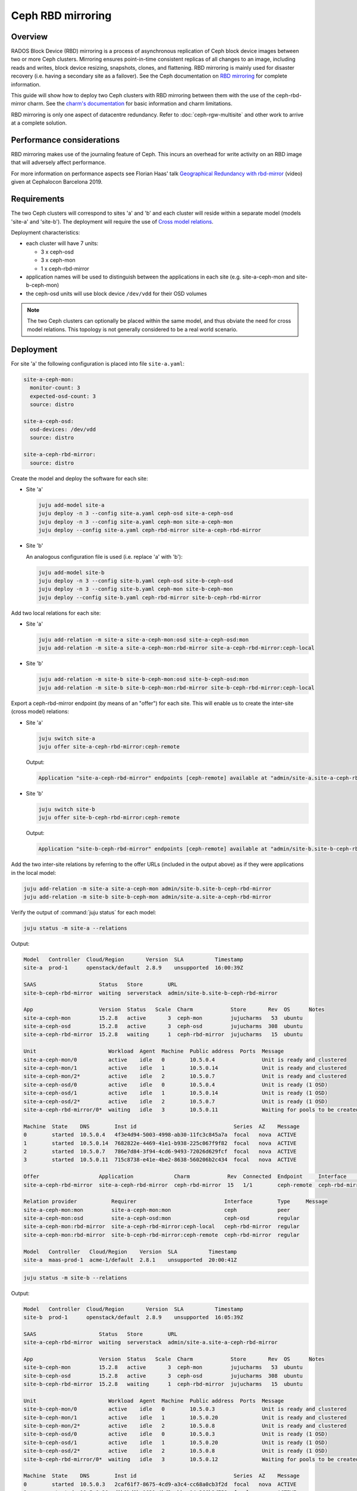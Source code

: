 ==================
Ceph RBD mirroring
==================

Overview
--------

RADOS Block Device (RBD) mirroring is a process of asynchronous replication of
Ceph block device images between two or more Ceph clusters. Mirroring ensures
point-in-time consistent replicas of all changes to an image, including reads
and writes, block device resizing, snapshots, clones, and flattening. RBD
mirroring is mainly used for disaster recovery (i.e. having a secondary site as
a failover). See the Ceph documentation on `RBD mirroring`_ for complete
information.

This guide will show how to deploy two Ceph clusters with RBD mirroring between
them with the use of the ceph-rbd-mirror charm. See the `charm's
documentation`_ for basic information and charm limitations.

RBD mirroring is only one aspect of datacentre redundancy. Refer to
:doc:`ceph-rgw-multisite` and other work to arrive at a complete solution.

Performance considerations
--------------------------

RBD mirroring makes use of the journaling feature of Ceph. This incurs an
overhead for write activity on an RBD image that will adversely affect
performance.

For more information on performance aspects see Florian Haas' talk
`Geographical Redundancy with rbd-mirror`_ (video) given at Cephalocon
Barcelona 2019.

Requirements
------------

The two Ceph clusters will correspond to sites 'a' and 'b' and each cluster
will reside within a separate model (models 'site-a' and 'site-b'). The
deployment will require the use of `Cross model relations`_.

Deployment characteristics:

* each cluster will have 7 units:

  * 3 x ceph-osd
  * 3 x ceph-mon
  * 1 x ceph-rbd-mirror

* application names will be used to distinguish between the applications in
  each site (e.g. site-a-ceph-mon and site-b-ceph-mon)

* the ceph-osd units will use block device ``/dev/vdd`` for their OSD volumes

.. note::

   The two Ceph clusters can optionally be placed within the same model, and
   thus obviate the need for cross model relations. This topology is not
   generally considered to be a real world scenario.

Deployment
----------

For site 'a' the following configuration is placed into file ``site-a.yaml``:

.. code-block:: yaml

   site-a-ceph-mon:
     monitor-count: 3
     expected-osd-count: 3
     source: distro

   site-a-ceph-osd:
     osd-devices: /dev/vdd
     source: distro

   site-a-ceph-rbd-mirror:
     source: distro

Create the model and deploy the software for each site:

* Site 'a'

  .. code-block:: none

     juju add-model site-a
     juju deploy -n 3 --config site-a.yaml ceph-osd site-a-ceph-osd
     juju deploy -n 3 --config site-a.yaml ceph-mon site-a-ceph-mon
     juju deploy --config site-a.yaml ceph-rbd-mirror site-a-ceph-rbd-mirror

* Site 'b'

  An analogous configuration file is used (i.e. replace 'a' with 'b'):

  .. code-block:: none

     juju add-model site-b
     juju deploy -n 3 --config site-b.yaml ceph-osd site-b-ceph-osd
     juju deploy -n 3 --config site-b.yaml ceph-mon site-b-ceph-mon
     juju deploy --config site-b.yaml ceph-rbd-mirror site-b-ceph-rbd-mirror

Add two local relations for each site:

* Site 'a'

  .. code-block:: none

     juju add-relation -m site-a site-a-ceph-mon:osd site-a-ceph-osd:mon
     juju add-relation -m site-a site-a-ceph-mon:rbd-mirror site-a-ceph-rbd-mirror:ceph-local

* Site 'b'

  .. code-block:: none

     juju add-relation -m site-b site-b-ceph-mon:osd site-b-ceph-osd:mon
     juju add-relation -m site-b site-b-ceph-mon:rbd-mirror site-b-ceph-rbd-mirror:ceph-local

Export a ceph-rbd-mirror endpoint (by means of an "offer") for each site. This
will enable us to create the inter-site (cross model) relations:

* Site 'a'

  .. code-block:: none

     juju switch site-a
     juju offer site-a-ceph-rbd-mirror:ceph-remote

  Output:

  .. code-block:: console

     Application "site-a-ceph-rbd-mirror" endpoints [ceph-remote] available at "admin/site-a.site-a-ceph-rbd-mirror"

* Site 'b'

  .. code-block:: none

     juju switch site-b
     juju offer site-b-ceph-rbd-mirror:ceph-remote

  Output:

  .. code-block:: console

     Application "site-b-ceph-rbd-mirror" endpoints [ceph-remote] available at "admin/site-b.site-b-ceph-rbd-mirror"

Add the two inter-site relations by referring to the offer URLs (included in
the output above) as if they were applications in the local model:

.. code-block:: none

   juju add-relation -m site-a site-a-ceph-mon admin/site-b.site-b-ceph-rbd-mirror
   juju add-relation -m site-b site-b-ceph-mon admin/site-a.site-a-ceph-rbd-mirror

Verify the output of :command:`juju status` for each model:

.. code-block:: none

   juju status -m site-a --relations

Output:

.. code-block:: console

   Model   Controller  Cloud/Region       Version  SLA          Timestamp
   site-a  prod-1      openstack/default  2.8.9    unsupported  16:00:39Z

   SAAS                    Status   Store        URL
   site-b-ceph-rbd-mirror  waiting  serverstack  admin/site-b.site-b-ceph-rbd-mirror

   App                     Version  Status   Scale  Charm            Store       Rev  OS      Notes
   site-a-ceph-mon         15.2.8   active       3  ceph-mon         jujucharms   53  ubuntu
   site-a-ceph-osd         15.2.8   active       3  ceph-osd         jujucharms  308  ubuntu
   site-a-ceph-rbd-mirror  15.2.8   waiting      1  ceph-rbd-mirror  jujucharms   15  ubuntu

   Unit                       Workload  Agent  Machine  Public address  Ports  Message
   site-a-ceph-mon/0          active    idle   0        10.5.0.4               Unit is ready and clustered
   site-a-ceph-mon/1          active    idle   1        10.5.0.14              Unit is ready and clustered
   site-a-ceph-mon/2*         active    idle   2        10.5.0.7               Unit is ready and clustered
   site-a-ceph-osd/0          active    idle   0        10.5.0.4               Unit is ready (1 OSD)
   site-a-ceph-osd/1          active    idle   1        10.5.0.14              Unit is ready (1 OSD)
   site-a-ceph-osd/2*         active    idle   2        10.5.0.7               Unit is ready (1 OSD)
   site-a-ceph-rbd-mirror/0*  waiting   idle   3        10.5.0.11              Waiting for pools to be created

   Machine  State    DNS        Inst id                               Series  AZ    Message
   0        started  10.5.0.4   4f3e4d94-5003-4998-ab30-11fc3c845a7a  focal   nova  ACTIVE
   1        started  10.5.0.14  7682822e-4469-41e1-b938-225c067f9f82  focal   nova  ACTIVE
   2        started  10.5.0.7   786e7d84-3f94-4cd6-9493-72026d629fcf  focal   nova  ACTIVE
   3        started  10.5.0.11  715c8738-e41e-4be2-8638-560206b2c434  focal   nova  ACTIVE

   Offer                   Application             Charm            Rev  Connected  Endpoint     Interface        Role
   site-a-ceph-rbd-mirror  site-a-ceph-rbd-mirror  ceph-rbd-mirror  15   1/1        ceph-remote  ceph-rbd-mirror  requirer

   Relation provider           Requirer                            Interface        Type     Message
   site-a-ceph-mon:mon         site-a-ceph-mon:mon                 ceph             peer
   site-a-ceph-mon:osd         site-a-ceph-osd:mon                 ceph-osd         regular
   site-a-ceph-mon:rbd-mirror  site-a-ceph-rbd-mirror:ceph-local   ceph-rbd-mirror  regular
   site-a-ceph-mon:rbd-mirror  site-b-ceph-rbd-mirror:ceph-remote  ceph-rbd-mirror  regular

   Model   Controller   Cloud/Region    Version  SLA          Timestamp
   site-a  maas-prod-1  acme-1/default  2.8.1    unsupported  20:00:41Z

.. code-block:: none

   juju status -m site-b --relations

Output:

.. code-block:: console

   Model   Controller  Cloud/Region       Version  SLA          Timestamp
   site-b  prod-1      openstack/default  2.8.9    unsupported  16:05:39Z

   SAAS                    Status   Store        URL
   site-a-ceph-rbd-mirror  waiting  serverstack  admin/site-a.site-a-ceph-rbd-mirror

   App                     Version  Status   Scale  Charm            Store       Rev  OS      Notes
   site-b-ceph-mon         15.2.8   active       3  ceph-mon         jujucharms   53  ubuntu
   site-b-ceph-osd         15.2.8   active       3  ceph-osd         jujucharms  308  ubuntu
   site-b-ceph-rbd-mirror  15.2.8   waiting      1  ceph-rbd-mirror  jujucharms   15  ubuntu

   Unit                       Workload  Agent  Machine  Public address  Ports  Message
   site-b-ceph-mon/0          active    idle   0        10.5.0.3               Unit is ready and clustered
   site-b-ceph-mon/1          active    idle   1        10.5.0.20              Unit is ready and clustered
   site-b-ceph-mon/2*         active    idle   2        10.5.0.8               Unit is ready and clustered
   site-b-ceph-osd/0          active    idle   0        10.5.0.3               Unit is ready (1 OSD)
   site-b-ceph-osd/1          active    idle   1        10.5.0.20              Unit is ready (1 OSD)
   site-b-ceph-osd/2*         active    idle   2        10.5.0.8               Unit is ready (1 OSD)
   site-b-ceph-rbd-mirror/0*  waiting   idle   3        10.5.0.12              Waiting for pools to be created

   Machine  State    DNS        Inst id                               Series  AZ    Message
   0        started  10.5.0.3   2caf61f7-8675-4cd9-a3c4-cc68a0cb3f2d  focal   nova  ACTIVE
   1        started  10.5.0.20  d1b3bd0b-1631-4bd3-abba-14a366b3d752  focal   nova  ACTIVE
   2        started  10.5.0.8   84eb5db2-d673-4d36-82b4-902463362704  focal   nova  ACTIVE
   3        started  10.5.0.12  c40e1247-7b7d-4b84-ab3a-8b72c22f096e  focal   nova  ACTIVE

   Offer                   Application             Charm            Rev  Connected  Endpoint     Interface        Role
   site-b-ceph-rbd-mirror  site-b-ceph-rbd-mirror  ceph-rbd-mirror  15   1/1        ceph-remote  ceph-rbd-mirror  requirer

   Relation provider           Requirer                            Interface        Type     Message
   site-b-ceph-mon:mon         site-b-ceph-mon:mon                 ceph             peer
   site-b-ceph-mon:osd         site-b-ceph-osd:mon                 ceph-osd         regular
   site-b-ceph-mon:rbd-mirror  site-a-ceph-rbd-mirror:ceph-remote  ceph-rbd-mirror  regular
   site-b-ceph-mon:rbd-mirror  site-b-ceph-rbd-mirror:ceph-local   ceph-rbd-mirror  regular

There are no Ceph pools created by default. The next section ('Pool creation')
provides guidance.

Pool creation
-------------

RBD pools can be created by either a supporting charm (through the Ceph broker
protocol) or manually by the operator:

#. A charm-created pool (e.g. the glance or nova-compute charms) will
   automatically be detected and acted upon (i.e. a remote pool will be set up
   in the peer cluster).

#. A manually-created pool, whether done via the ceph-mon application or
   through Ceph directly, will require an action to be run on the
   ceph-rbd-mirror application leader in order for the remote pool to come
   online.

   For example, to create a pool manually in site 'a' and have ceph-rbd-mirror
   (of site 'a') initialise a pool in site 'b':

   .. code-block:: none

      juju run-action --wait -m site-a site-a-ceph-mon/leader create-pool name=mypool app-name=rbd
      juju run-action --wait -m site-a site-a-ceph-rbd-mirror/leader refresh-pools

   This can be verified by listing the pools in site 'b':

   .. code-block:: none

      juju run-action --wait -m site-b site-b-ceph-mon/leader list-pools

.. note::

   Automatic peer-pool creation (for a charm-created pool) is based on the
   local pool being labelled with a Ceph 'rbd' tag. This Ceph-internal
   labelling occurs when the newly-created local pool is associated with the
   RBD application. This last feature is supported starting with Ceph Luminous
   (OpenStack Queens).

Failover and fallback
---------------------

To manage failover and fallback, the ``demote`` and ``promote`` actions are
applied to the ceph-rbd-mirror application leader.

For instance, to fail over from site 'a' to site 'b' the former is demoted and
the latter is promoted. The rest of the commands are status checks:

.. code-block:: none

   juju run-action --wait -m site-a site-a-ceph-rbd-mirror/leader status verbose=true
   juju run-action --wait -m site-b site-b-ceph-rbd-mirror/leader status verbose=true

   juju run-action --wait -m site-a site-a-ceph-rbd-mirror/leader demote

   juju run-action --wait -m site-a site-a-ceph-rbd-mirror/leader status verbose=true
   juju run-action --wait -m site-b site-b-ceph-rbd-mirror/leader status verbose=true

   juju run-action --wait -m site-b site-b-ceph-rbd-mirror/leader promote

To fall back to site 'a' the actions are reversed:

.. code-block:: none

   juju run-action --wait -m site-b site-b-ceph-rbd-mirror/leader demote
   juju run-action --wait -m site-a site-a-ceph-rbd-mirror/leader promote

.. note::

   With Ceph Luminous (and greater), the mirror status information may not be
   accurate. Specifically, the ``entries_behind_master`` counter may never get
   to '0' even though the image has been fully synchronised.

Recovering from abrupt shutdown
-------------------------------

It is possible that an abrupt shutdown and/or an interruption to communication
channels may lead to a "split-brain" condition. This may cause the mirroring
daemon in each cluster to claim to be the primary. In such cases, the operator
must make a call as to which daemon is correct. Generally speaking, this means
deciding which cluster has the most recent data.

Elect a primary by applying the ``demote`` and ``promote`` actions to the
appropriate ceph-rbd-mirror leader. After doing so, the ``resync-pools`` action
must be run on the secondary cluster leader. The ``promote`` action may require
a force option.

Here, we make site 'a' be the primary by demoting site 'b' and promoting site
'a':

.. code-block:: none

   juju run-action --wait -m site-b site-b-ceph-rbd-mirror/leader demote
   juju run-action --wait -m site-a site-a-ceph-rbd-mirror/leader promote force=true

   juju run-action --wait -m site-a site-a-ceph-rbd-mirror/leader status verbose=true
   juju run-action --wait -m site-b site-b-ceph-rbd-mirror/leader status verbose=true

   juju run-action --wait -m site-b site-b-ceph-rbd-mirror/leader resync-pools i-really-mean-it=true

.. note::

   When using Ceph Luminous, the mirror state information will not be accurate
   after recovering from unclean shutdown. Regardless of the output of the
   status information, you will be able to write to images after a forced
   promote.

.. LINKS
.. _charm's documentation: https://opendev.org/openstack/charm-ceph-rbd-mirror/src/branch/master/src/README.md
.. _RBD mirroring: https://docs.ceph.com/en/latest/rbd/rbd-mirroring
.. _Geographical Redundancy with rbd-mirror: https://youtu.be/ZifNGprBUTA
.. _Cross model relations: https://juju.is/docs/juju/cross-model-integration
